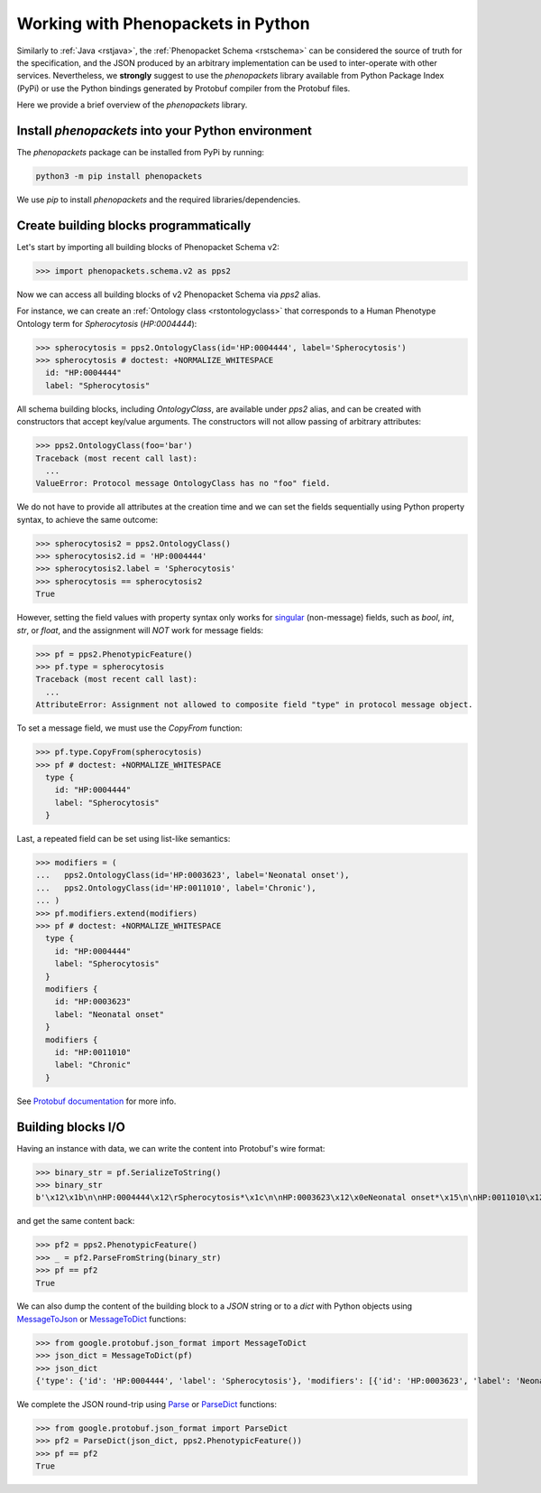 .. _rstpython:

###################################
Working with Phenopackets in Python
###################################

Similarly to :ref:`Java <rstjava>`, the :ref:`Phenopacket Schema <rstschema>` can be considered the source of truth
for the specification, and the JSON produced by an arbitrary implementation can be used to inter-operate
with other services. Nevertheless, we **strongly** suggest to use the `phenopackets` library available
from Python Package Index (PyPi) or use the Python bindings generated by Protobuf compiler from the Protobuf files.

Here we provide a brief overview of the `phenopackets` library.


Install `phenopackets` into your Python environment
***************************************************

The `phenopackets` package can be installed from PyPi by running:

.. code-block:: shell

    python3 -m pip install phenopackets

We use `pip` to install `phenopackets` and the required libraries/dependencies.


Create building blocks programmatically
***************************************

Let's start by importing all building blocks of Phenopacket Schema v2:

>>> import phenopackets.schema.v2 as pps2

Now we can access all building blocks of v2 Phenopacket Schema via `pps2` alias.

For instance, we can create an :ref:`Ontology class <rstontologyclass>` that corresponds to a Human Phenotype Ontology
term for *Spherocytosis* (`HP:0004444`):

>>> spherocytosis = pps2.OntologyClass(id='HP:0004444', label='Spherocytosis')
>>> spherocytosis # doctest: +NORMALIZE_WHITESPACE
  id: "HP:0004444"
  label: "Spherocytosis"

All schema building blocks, including `OntologyClass`, are available under `pps2` alias, and can be created with constructors that accept key/value arguments.
The constructors will not allow passing of arbitrary attributes:

>>> pps2.OntologyClass(foo='bar')
Traceback (most recent call last):
  ...
ValueError: Protocol message OntologyClass has no "foo" field.

We do not have to provide all attributes at the creation time and we can set the fields sequentially
using Python property syntax, to achieve the same outcome:

>>> spherocytosis2 = pps2.OntologyClass()
>>> spherocytosis2.id = 'HP:0004444'
>>> spherocytosis2.label = 'Spherocytosis'
>>> spherocytosis == spherocytosis2
True

However, setting the field values with property syntax only works for
`singular <https://protobuf.dev/reference/python/python-generated/#singular-fields-proto3>`_ (non-message) fields,
such as `bool`, `int`, `str`, or `float`, and the assignment will *NOT* work for message fields:

>>> pf = pps2.PhenotypicFeature()
>>> pf.type = spherocytosis
Traceback (most recent call last):
  ...
AttributeError: Assignment not allowed to composite field "type" in protocol message object.

To set a message field, we must use the `CopyFrom` function:

>>> pf.type.CopyFrom(spherocytosis)
>>> pf # doctest: +NORMALIZE_WHITESPACE
  type {
    id: "HP:0004444"
    label: "Spherocytosis"
  }

Last, a repeated field can be set using list-like semantics:

>>> modifiers = (
...   pps2.OntologyClass(id='HP:0003623', label='Neonatal onset'),
...   pps2.OntologyClass(id='HP:0011010', label='Chronic'),
... )
>>> pf.modifiers.extend(modifiers)
>>> pf # doctest: +NORMALIZE_WHITESPACE
  type {
    id: "HP:0004444"
    label: "Spherocytosis"
  }
  modifiers {
    id: "HP:0003623"
    label: "Neonatal onset"
  }
  modifiers {
    id: "HP:0011010"
    label: "Chronic"
  }

See `Protobuf documentation <https://protobuf.dev/reference/python/python-generated/#repeated-fields>`_
for more info.


Building blocks I/O
*******************

Having an instance with data, we can write the content into Protobuf's wire format:

>>> binary_str = pf.SerializeToString()
>>> binary_str
b'\x12\x1b\n\nHP:0004444\x12\rSpherocytosis*\x1c\n\nHP:0003623\x12\x0eNeonatal onset*\x15\n\nHP:0011010\x12\x07Chronic'

and get the same content back:

>>> pf2 = pps2.PhenotypicFeature()
>>> _ = pf2.ParseFromString(binary_str)
>>> pf == pf2
True

We can also dump the content of the building block to a *JSON* string or to a `dict` with Python objects using
`MessageToJson <https://googleapis.dev/python/protobuf/latest/google/protobuf/json_format.html#google.protobuf.json_format.MessageToJson>`_
or `MessageToDict <https://googleapis.dev/python/protobuf/latest/google/protobuf/json_format.html#google.protobuf.json_format.MessageToDict>`_
functions:

>>> from google.protobuf.json_format import MessageToDict
>>> json_dict = MessageToDict(pf)
>>> json_dict
{'type': {'id': 'HP:0004444', 'label': 'Spherocytosis'}, 'modifiers': [{'id': 'HP:0003623', 'label': 'Neonatal onset'}, {'id': 'HP:0011010', 'label': 'Chronic'}]}

We complete the JSON round-trip using
`Parse <https://googleapis.dev/python/protobuf/latest/google/protobuf/json_format.html#google.protobuf.json_format.Parse>`_
or `ParseDict <https://googleapis.dev/python/protobuf/latest/google/protobuf/json_format.html#google.protobuf.json_format.ParseDict>`_
functions:

>>> from google.protobuf.json_format import ParseDict
>>> pf2 = ParseDict(json_dict, pps2.PhenotypicFeature())
>>> pf == pf2
True

